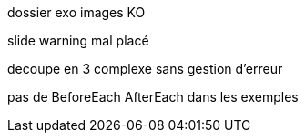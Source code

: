 dossier exo images KO

slide warning mal placé

decoupe en 3 complexe sans gestion d'erreur

pas de BeforeEach AfterEach dans les exemples
